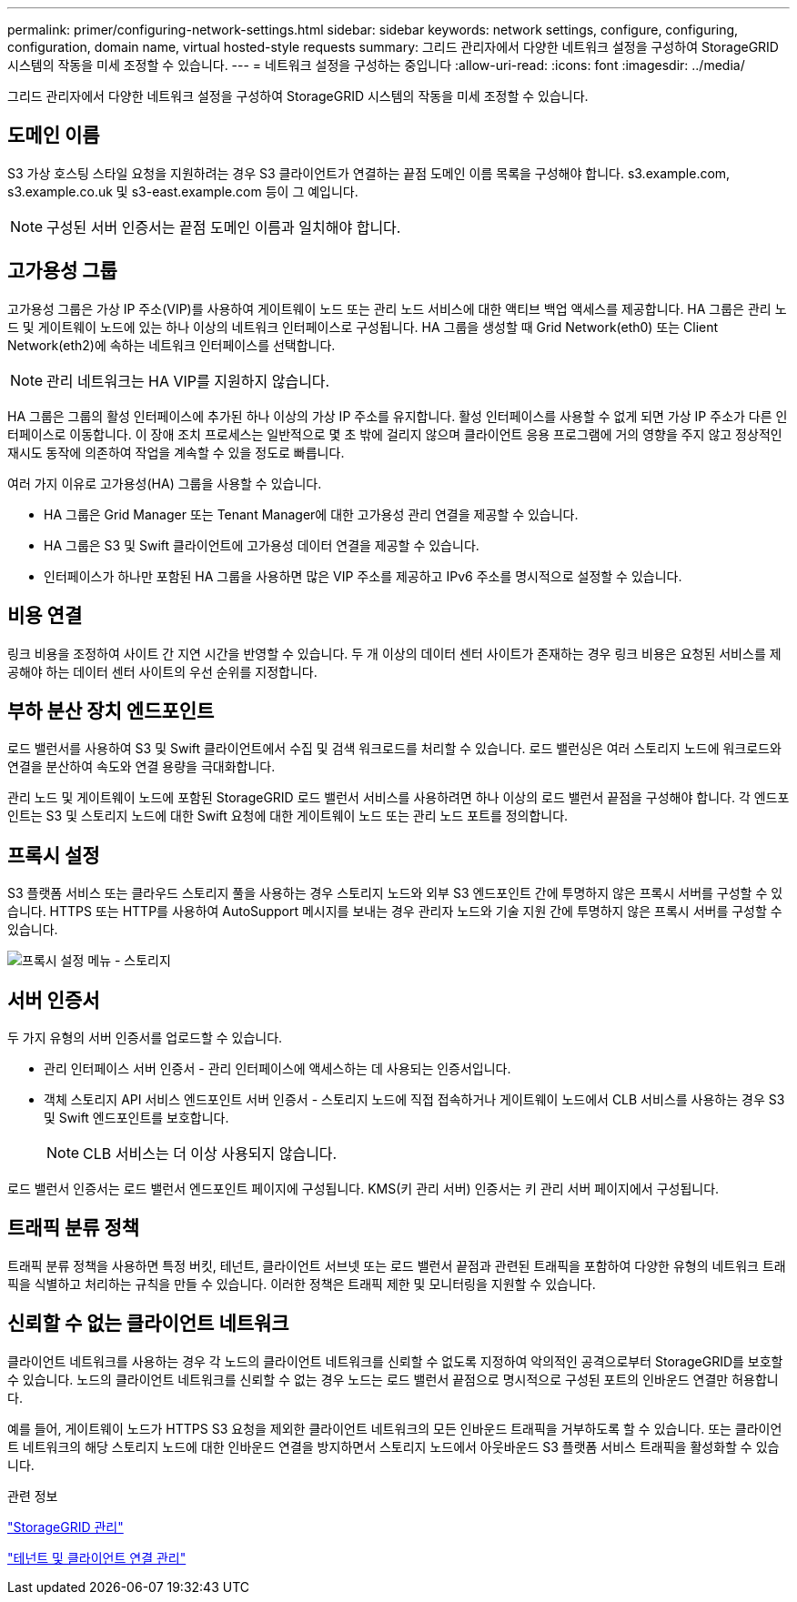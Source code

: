 ---
permalink: primer/configuring-network-settings.html 
sidebar: sidebar 
keywords: network settings, configure, configuring, configuration, domain name, virtual hosted-style requests 
summary: 그리드 관리자에서 다양한 네트워크 설정을 구성하여 StorageGRID 시스템의 작동을 미세 조정할 수 있습니다. 
---
= 네트워크 설정을 구성하는 중입니다
:allow-uri-read: 
:icons: font
:imagesdir: ../media/


[role="lead"]
그리드 관리자에서 다양한 네트워크 설정을 구성하여 StorageGRID 시스템의 작동을 미세 조정할 수 있습니다.



== 도메인 이름

S3 가상 호스팅 스타일 요청을 지원하려는 경우 S3 클라이언트가 연결하는 끝점 도메인 이름 목록을 구성해야 합니다. s3.example.com, s3.example.co.uk 및 s3-east.example.com 등이 그 예입니다.


NOTE: 구성된 서버 인증서는 끝점 도메인 이름과 일치해야 합니다.



== 고가용성 그룹

고가용성 그룹은 가상 IP 주소(VIP)를 사용하여 게이트웨이 노드 또는 관리 노드 서비스에 대한 액티브 백업 액세스를 제공합니다. HA 그룹은 관리 노드 및 게이트웨이 노드에 있는 하나 이상의 네트워크 인터페이스로 구성됩니다. HA 그룹을 생성할 때 Grid Network(eth0) 또는 Client Network(eth2)에 속하는 네트워크 인터페이스를 선택합니다.


NOTE: 관리 네트워크는 HA VIP를 지원하지 않습니다.

HA 그룹은 그룹의 활성 인터페이스에 추가된 하나 이상의 가상 IP 주소를 유지합니다. 활성 인터페이스를 사용할 수 없게 되면 가상 IP 주소가 다른 인터페이스로 이동합니다. 이 장애 조치 프로세스는 일반적으로 몇 초 밖에 걸리지 않으며 클라이언트 응용 프로그램에 거의 영향을 주지 않고 정상적인 재시도 동작에 의존하여 작업을 계속할 수 있을 정도로 빠릅니다.

여러 가지 이유로 고가용성(HA) 그룹을 사용할 수 있습니다.

* HA 그룹은 Grid Manager 또는 Tenant Manager에 대한 고가용성 관리 연결을 제공할 수 있습니다.
* HA 그룹은 S3 및 Swift 클라이언트에 고가용성 데이터 연결을 제공할 수 있습니다.
* 인터페이스가 하나만 포함된 HA 그룹을 사용하면 많은 VIP 주소를 제공하고 IPv6 주소를 명시적으로 설정할 수 있습니다.




== 비용 연결

링크 비용을 조정하여 사이트 간 지연 시간을 반영할 수 있습니다. 두 개 이상의 데이터 센터 사이트가 존재하는 경우 링크 비용은 요청된 서비스를 제공해야 하는 데이터 센터 사이트의 우선 순위를 지정합니다.



== 부하 분산 장치 엔드포인트

로드 밸런서를 사용하여 S3 및 Swift 클라이언트에서 수집 및 검색 워크로드를 처리할 수 있습니다. 로드 밸런싱은 여러 스토리지 노드에 워크로드와 연결을 분산하여 속도와 연결 용량을 극대화합니다.

관리 노드 및 게이트웨이 노드에 포함된 StorageGRID 로드 밸런서 서비스를 사용하려면 하나 이상의 로드 밸런서 끝점을 구성해야 합니다. 각 엔드포인트는 S3 및 스토리지 노드에 대한 Swift 요청에 대한 게이트웨이 노드 또는 관리 노드 포트를 정의합니다.



== 프록시 설정

S3 플랫폼 서비스 또는 클라우드 스토리지 풀을 사용하는 경우 스토리지 노드와 외부 S3 엔드포인트 간에 투명하지 않은 프록시 서버를 구성할 수 있습니다. HTTPS 또는 HTTP를 사용하여 AutoSupport 메시지를 보내는 경우 관리자 노드와 기술 지원 간에 투명하지 않은 프록시 서버를 구성할 수 있습니다.

image::../media/proxy_settings_menu_storage.png[프록시 설정 메뉴 - 스토리지]



== 서버 인증서

두 가지 유형의 서버 인증서를 업로드할 수 있습니다.

* 관리 인터페이스 서버 인증서 - 관리 인터페이스에 액세스하는 데 사용되는 인증서입니다.
* 객체 스토리지 API 서비스 엔드포인트 서버 인증서 - 스토리지 노드에 직접 접속하거나 게이트웨이 노드에서 CLB 서비스를 사용하는 경우 S3 및 Swift 엔드포인트를 보호합니다.
+

NOTE: CLB 서비스는 더 이상 사용되지 않습니다.



로드 밸런서 인증서는 로드 밸런서 엔드포인트 페이지에 구성됩니다. KMS(키 관리 서버) 인증서는 키 관리 서버 페이지에서 구성됩니다.



== 트래픽 분류 정책

트래픽 분류 정책을 사용하면 특정 버킷, 테넌트, 클라이언트 서브넷 또는 로드 밸런서 끝점과 관련된 트래픽을 포함하여 다양한 유형의 네트워크 트래픽을 식별하고 처리하는 규칙을 만들 수 있습니다. 이러한 정책은 트래픽 제한 및 모니터링을 지원할 수 있습니다.



== 신뢰할 수 없는 클라이언트 네트워크

클라이언트 네트워크를 사용하는 경우 각 노드의 클라이언트 네트워크를 신뢰할 수 없도록 지정하여 악의적인 공격으로부터 StorageGRID를 보호할 수 있습니다. 노드의 클라이언트 네트워크를 신뢰할 수 없는 경우 노드는 로드 밸런서 끝점으로 명시적으로 구성된 포트의 인바운드 연결만 허용합니다.

예를 들어, 게이트웨이 노드가 HTTPS S3 요청을 제외한 클라이언트 네트워크의 모든 인바운드 트래픽을 거부하도록 할 수 있습니다. 또는 클라이언트 네트워크의 해당 스토리지 노드에 대한 인바운드 연결을 방지하면서 스토리지 노드에서 아웃바운드 S3 플랫폼 서비스 트래픽을 활성화할 수 있습니다.

.관련 정보
link:../admin/index.html["StorageGRID 관리"]

link:managing-tenants-and-client-connections.html["테넌트 및 클라이언트 연결 관리"]
